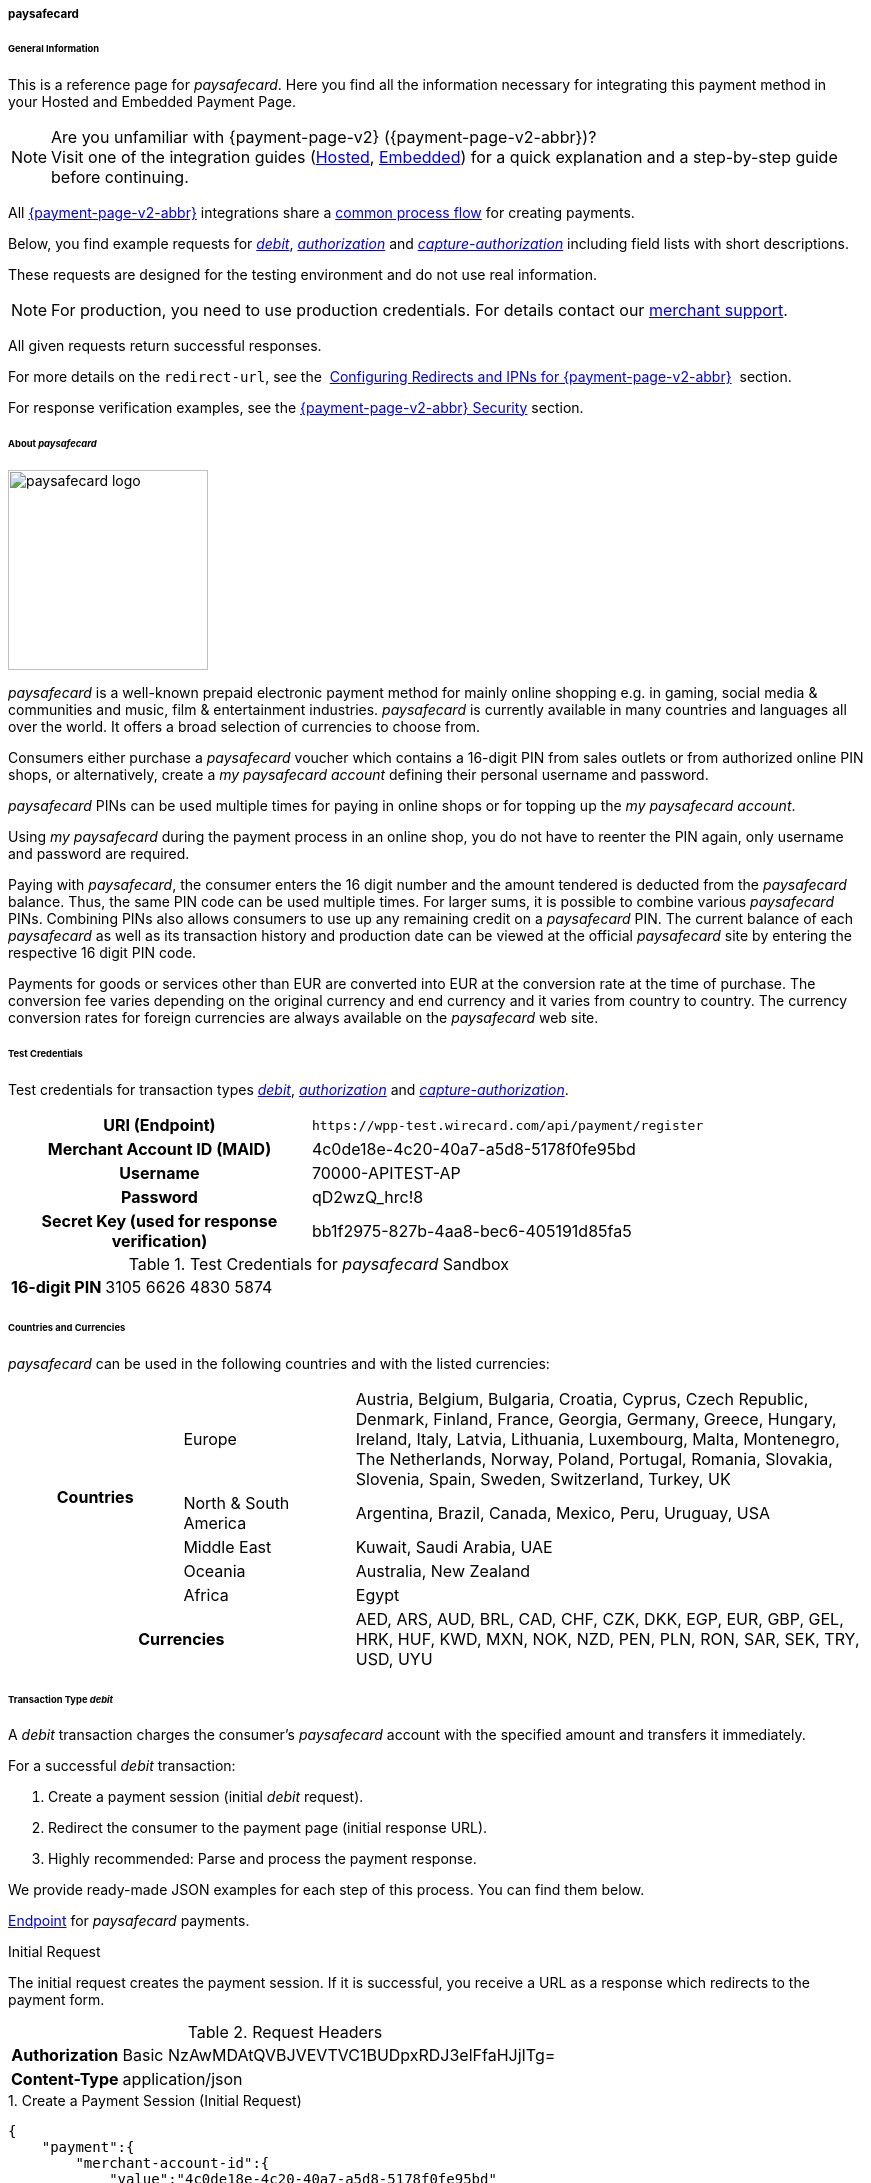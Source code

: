 [#PPv2_paysafecard]
===== paysafecard

[#PPv2_paysafecard_General]
====== General Information

This is a reference page for _paysafecard_. Here you find all the
information necessary for integrating this payment method in
your Hosted and Embedded Payment Page.

.Are you unfamiliar with {payment-page-v2} ({payment-page-v2-abbr})?

NOTE: Visit one of the integration guides
(<<PaymentPageSolutions_PPv2_HPP_Integration, Hosted>>,
<<PaymentPageSolutions_PPv2_EPP_Integration, Embedded>>) for a quick explanation and
a step-by-step guide before continuing.

All <<PPv2, {payment-page-v2-abbr}>> integrations share a
<<PPSolutions_PPv2_Workflow, common process flow>>﻿ for creating payments.

Below, you find example requests for <<PPv2_paysafecard_TransactionType_debit, _debit_>>,
<<PPv2_paysafecard_TransactionType_authorization, _authorization_>> and
<<PPv2_paysafecard_TransactionType_capture, _capture-authorization_>>
including field lists with short descriptions.

These requests are designed for the testing environment and do not
use real information. 

NOTE: For production, you need to use production credentials. For details
contact our <<ContactUs, merchant support>>.

All given requests return successful responses.

For more details on the ``redirect-url``, see the 
<<PPSolutions_PPv2_ConfigureRedirects, Configuring Redirects and IPNs for {payment-page-v2-abbr}>>﻿﻿ 
section.

For response verification examples, see
the <<PPSolutions_PPv2_PPv2Security, {payment-page-v2-abbr} Security>>﻿ section.

[#PPv2_paysafecard_About]
====== About _paysafecard_

image::images\03-01-04-08-paysafecard/paysafecard_logo.png[paysafecard logo,width=200]

_paysafecard_ is a well-known prepaid electronic payment method for mainly
online shopping e.g. in gaming, social media & communities and music, film &
entertainment industries. _paysafecard_ is currently available in many
countries and languages all over the world. It offers a broad selection
of currencies to choose from.

Consumers either purchase a _paysafecard_ voucher which contains a
16-digit PIN from sales outlets or from authorized online PIN shops, or
alternatively, create a _my paysafecard account_ defining their personal
username and password.

_paysafecard_ PINs can be used multiple times for paying in online shops
or for topping up the _my paysafecard account_.

Using _my paysafecard_ during the payment process in an online shop, you
do not have to reenter the PIN again, only username and password are
required.

Paying with _paysafecard_, the consumer enters the 16 digit number and the
amount tendered is deducted from the _paysafecard_ balance. Thus, the same
PIN code can be used multiple times. For larger sums, it is possible to
combine various _paysafecard_ PINs. Combining PINs also allows consumers
to use up any remaining credit on a _paysafecard_ PIN. The current balance
of each _paysafecard_ as well as its transaction history and production
date can be viewed at the official _paysafecard_ site by entering the
respective 16 digit PIN code.

Payments for goods or services other than EUR are converted into EUR at
the conversion rate at the time of purchase. The conversion fee varies
depending on the original currency and end currency and it varies from
country to country. The currency conversion rates for foreign currencies
are always available on the _paysafecard_ web site.

[#PPv2_paysafecard_TestCredentials]
====== Test Credentials

Test credentials for transaction types <<PPv2_paysafecard_TransactionType_debit, _debit_>>,
<<PPv2_paysafecard_TransactionType_authorization, _authorization_>> and
<<PPv2_paysafecard_TransactionType_capture, _capture-authorization_>>.

[cols="35h,65"]
|===
| URI (Endpoint)
|``\https://wpp-test.wirecard.com/api/payment/register``
| Merchant Account ID (MAID)
| 4c0de18e-4c20-40a7-a5d8-5178f0fe95bd
| Username
| 70000-APITEST-AP
| Password
| qD2wzQ_hrc!8
| Secret Key (used for response verification)
| bb1f2975-827b-4aa8-bec6-405191d85fa5
|===

[#PPv2_paysafecard_TestCredentials_Additional]
.Test Credentials for _paysafecard_ Sandbox

[cols="15h,85"]
|===
| 16-digit PIN
|3105 6626 4830 5874
|===

[#PPv2_paysafecard_Countries]
====== Countries and Currencies

_paysafecard_ can be used in the following countries and with the listed
currencies:

[width="100%",cols="20%,20%,60%",]
|===
.5+h|Countries |Europe
|Austria, Belgium, Bulgaria, Croatia, Cyprus, Czech Republic, Denmark,
Finland, France, Georgia, Germany, Greece, Hungary, Ireland, Italy,
Latvia, Lithuania, Luxembourg, Malta, Montenegro, The Netherlands,
Norway, Poland, Portugal, Romania, Slovakia, Slovenia, Spain, Sweden,
Switzerland, Turkey, UK

|North & South America
|Argentina, Brazil, Canada, Mexico, Peru, Uruguay, USA

|Middle East
|Kuwait, Saudi Arabia, UAE

|Oceania
|Australia, New Zealand

|Africa
|Egypt

2+h|Currencies |AED, ARS, AUD, BRL, CAD, CHF, CZK, DKK, EGP, EUR, GBP,
GEL, HRK, HUF, KWD, MXN, NOK, NZD, PEN, PLN, RON, SAR, SEK, TRY, USD,
UYU
|===

[#PPv2_paysafecard_TransactionType_debit]
====== Transaction Type _debit_

A _debit_ transaction charges the consumer's _paysafecard_ account with the
specified amount and transfers it immediately.

For a successful _debit_ transaction:

. Create a payment session (initial _debit_ request).
. Redirect the consumer to the payment page (initial response URL).
. Highly recommended: Parse and process the payment response.

//-

We provide ready-made JSON examples for each step of this process. You
can find them below.

<<PPv2_paysafecard_TestCredentials, Endpoint>> for _paysafecard_ payments.

.Initial Request

The initial request creates the payment session. If it is
successful, you receive a URL as a response which redirects to the payment form.

.Request Headers

[cols="20,80"]
|===
h| Authorization
| Basic NzAwMDAtQVBJVEVTVC1BUDpxRDJ3elFfaHJjITg=
h| Content-Type
| application/json
|===

.1. Create a Payment Session (Initial Request)

[source,json]
----
{
    "payment":{
        "merchant-account-id":{
            "value":"4c0de18e-4c20-40a7-a5d8-5178f0fe95bd"
        },
        "request-id":"{{$guid}}",
        "transaction-type":"debit",
        "requested-amount":{
            "value":10.1,
            "currency":"EUR"
        },
        "account-holder":{
            "merchant-crm-id":"A123456789"
        },
        "payment-methods":{
            "payment-method":[
               {
               "name":"paysafecard"
                }
            ]
        },
        "notifications": {
            "notification": [
                {
                "url": "https://yourdomain.com/ipn.php"
                }
            ]
        },
        "success-redirect-url": "https://demoshop-test.wirecard.com/demoshop/#/success",
        "cancel-redirect-url": "https://demoshop-test.wirecard.com/demoshop/#/cancel",
        "fail-redirect-url": "https://demoshop-test.wirecard.com/demoshop/#/error"
    }
}
----

[cols="5e,5,5,5,5,45"]
|===
2+| Field (JSON) | Data Type | Required/Optional | Size | Description

|merchant-account-id e|value |String |Required |36 |A unique identifier assigned
to every merchant account (by Wirecard).
2+|request-id |String |Required |64 a|A unique identifier assigned by the merchant
to each request. Used when searching for or referencing it later.

You may enter any ``request-id`` that has never been used before.

As the request ID must be unique, ``{{$guid}}`` serves as a placeholder; Postman
uses it to generate a random ``request-id`` for testing.

Allowed characters:  [a-z0-9-_]

2+|transaction-type |String |Required |n/a a|The requested transaction type, i.e.
``debit``.

Available transaction types for _paysafecard_:

- ``authorization``
- ``capture-authorization``
- ``debit``

//-

.2+|requested-amount  e|value |Numeric |Required |9.2 a|The full amount that is
requested/contested in a transaction. 2 decimal digits allowed.

Use . (decimal point) as the separator.

|currency |String |Required |3 a|The currency of the requested/contested
transaction amount. For _paysafecard_ payments, the currency must be set to ``EUR``.

Format: 3-character abbreviation according to ISO 4217.

|account-holder e|merchant-crm-id |String |Required |64 |Unique ID identifying
the consumer of your online shop, e.g. from your CRM system. +
The parameter must not be a human readable email address. However, if an
email address is used, you have to hash it beforehand.
|payment-method e|name |String |required |256 |The name of the payment method used for the transaction, i.e. ``paysafecard``

2+|notification-url |String |Optional ||The URL to which Wirecard Payment Gateway
sends the transaction outcome.
2+|success-redirect-url |String |Required |2000 a|The URL to which the consumer
is redirected after a successful payment,
e.g. ``\https://demoshop-test.wirecard.com/demoshop/#/success``
2+|fail-redirect-url |String |Required |2000 a|The URL to which the consumer is
redirected after a failed payment,
e.g. ``\https://demoshop-test.wirecard.com/demoshop/#/error``
2+|cancel-redirect-url |String |Required |2000 a|The URL to which the consumer
is redirected after having canceled a payment,
e.g. ``\https://demoshop-test.wirecard.com/demoshop/#/cancel``
|===

[#PPv2_paysafecard_TransactionType_debit_redirect]
.2. Redirect the Consumer to the Payment Page (Initial Response URL)

[source,json]
----
{
"payment-redirect-url": "https://wpp-test.wirecard.com/processing?wPaymentToken=V7VmWd2cB5hR9LB7X_KZRYDbY1brTNYpvZI-p98DnuE"
}
----

[cols="25e,15,60"]
|===
|Field (JSON) |Data Type |Description

|payment-redirect-url |String |The URL which redirects to the payment
form (hosted by _paysafecard_). Sent as a response to the initial request.
|===

At this point, you need to redirect your consumer to
``payment-redirect-url`` (or render it in an _iframe_ depending on your
<<PPv2, integration method>>﻿).

Consumers are redirected to the payment form. There they enter their
data and submit the form to confirm the payment. A payment can be:

- successful (``transaction-state: success``),
- failed (``transaction-state: failed``),
- canceled. The consumer canceled the payment before/after submission
(``transaction-state: failed``).

//-

The transaction result is the value of ``transaction-state`` in the
payment response. More details (including the status code) can also be
found in the payment response in the ``statuses`` object. Canceled
payments are returned as  _failed_, but the ``status description`` indicates it
was canceled.

In any case (unless the consumer cancels the transaction on a 3rd party
provider page), a base64 encoded response containing payment information
is sent to the configured redirection URL. See
<<PPSolutions_PPv2_ConfigureRedirects, Configuring Redirects and IPNs for {payment-page-v2-abbr}>>﻿﻿
for more details on redirection targets after payment & transaction status
notifications.

You can find a decoded payment response example below.

.3. Parse and Process the Payment Response (Decoded Payment Response)

[source,json]
----
{
    "payment" : {
        "merchant-account-id" : {
            "value" : "4c0de18e-4c20-40a7-a5d8-5178f0fe95bd"
        },
        "request-id" : "66b62159-691f-40e3-8411-24c854bb0f8b",
        "account-holder" : {
            "merchant-crm-id" : "A123456789"
        },
        "transaction-type" : "debit",
        "parent-transaction-id" : "8d2ec658-d234-44cb-b557-791489e8464f",
        "payment-methods" : {
            "payment-method" : [ {
                "name" : "paysafecard"
            } ]
        },
        "transaction-state" : "success",
        "transaction-id" : "1f806091-5ab1-4832-8ccf-64232f1a7677",
        "completion-time-stamp" : "2018-09-26T05:54:20",
        "requested-amount" : {
            "currency" : "EUR",
            "value" : 10.100000
        },
        "statuses" : {
            "status" : [ {
                "description" : "The resource was successfully created.",
                "severity" : "information",
                "code" : "201.0000"
            } ]
        },
        "api-id" : "wpp",
        "success-redirect-url" : "https://demoshop-test.wirecard.com/demoshop/#/success",
        "cancel-redirect-url" : "https://demoshop-test.wirecard.com/demoshop/#/cancel",
        "fail-redirect-url" : "https://demoshop-test.wirecard.com/demoshop/#/error"
    }
}
----

[cols="10e,10,10,70"]
|===
2+|Field (JSON) |Data Type |Description

|merchant-account-id e|value |String |A unique identifier assigned to every
merchant account (by Wirecard). You receive a unique merchant account ID for
each payment method.
2+|request-id |String |A unique identifier assigned to every request
(by merchant). Used when searching for or referencing it later.
|account-holder e|merchant-crm-id |String |Unique ID identifying the consumer
of your online shop, e.g. from your CRM system.
2+|transaction-type |String |The requested transaction type, here: ``debit``.
2+|parent-transaction-id |String |The ID of the transaction being referenced
as a parent. As a _debit_ transaction is internally split into sub-transactions,
the ``parent-transaction-id`` serves to link these sub-transactions.
|payment-method e|name |String |The name of the payment method
used for the transaction, here: ``paysafecard``.
2+|transaction-state |String a|The current transaction state.

Possible values:

- ``in-progress``
- ``success``
- ``failed``

//-

Typically, a transaction starts with state _in-progress_ and finishes with
state either _success_ or _failed_. This information is returned in the response
only.
2+|transaction-id |String |A unique identifier assigned to every transaction.
Used when searching for or referencing it later.
2+|completion-time-stamp |Date a|The UTC/ISO time-stamp documenting the time and
date when the transaction was executed.

Format: YYYY-MM-DDThh:mm:ss.sssZ (ISO).
.2+|requested-amount  e|value |Numeric |The full amount that was
requested/contested in the transaction.
|currency |String a|The currency of the requested/contested transaction amount.

Format: 3-character abbreviation according to ISO 4217.
.3+|status e|description |String a|The description of the
transaction status message.

See the <<StatusCodes, complete list of status codes and descriptions>>.
|severity |String a|The definition of the status message.

Possible values:

- ``information``
- ``warning``
- ``error``

//-

|code |String a|Status code of the status message. +
See the <<StatusCodes, complete list of status codes and descriptions>>.
2+|api-id |String |Identifier of the currently used API.
2+|success-redirect-url |String a|The URL to which the consumer is redirected
after a successful payment,
e.g. ``\https://demoshop-test.wirecard.com/demoshop/#/success``
2+|cancel-redirect-url |String a|The URL to which the consumer is redirected
after having cancelled a payment,
e.g. ``\https://demoshop-test.wirecard.com/demoshop/#/cancel``
2+|fail-redirect-url |String a|The URL to which the consumer is redirected
after an unsuccessful payment,
e.g. ``\https://demoshop-test.wirecard.com/demoshop/#/error``
|===

[#PPv2_paysafecard_TransactionType_authorization]
====== Transaction Type _authorization_

An _authorization_

- reserves funds on a consumer's _paysafecard_ account (e.g. until the
merchant ships/delivers the goods/services).
- does not trigger money transfer.  

//-

To transfer money, the amount has to be captured with the transaction
type _capture-authorization_.

For a successful _authorization_ transaction

. Create an _authorization_ session (initial _authorization_ request).
. Redirect the consumer to the payment page (initial response URL).
. Highly recommended: Parse and process the payment response.

//-

<<PPv2_paysafecard_TestCredentials, Endpoint>> for _paysafecard_ payments.

.Initial Request

The initial request creates the payment session. If it's
successful, you receive a URL as a response which redirects to the
_paysafecard_ payment form.

.Request Headers

[cols="20,80"]
|===
h| Authorization
| Basic NzAwMDAtQVBJVEVTVC1BUDpxRDJ3elFfaHJjITg=
h| Content-Type
| application/json
|===

.1. Create a Payment Session (Initial Request)

[source,json]
----
{
    "payment":{
        "merchant-account-id":{
            "value":"4c0de18e-4c20-40a7-a5d8-5178f0fe95bd"
        },
        "request-id":"{{$guid}}",
        "transaction-type":"authorization",
        "requested-amount":{
            "value":10.1,
            "currency":"EUR"
        },
        "account-holder":{
            "merchant-crm-id":"A123456789"
        },
        "payment-methods":{
            "payment-method":[
               {
               "name":"paysafecard"
                }
            ]
        },
        "notifications": {
            "notification": [
                {
                "url": "https://yourdomain.com/ipn.php"
                }
            ]
        },
        "success-redirect-url": "https://demoshop-test.wirecard.com/demoshop/#/success",
        "cancel-redirect-url": "https://demoshop-test.wirecard.com/demoshop/#/cancel",
        "fail-redirect-url": "https://demoshop-test.wirecard.com/demoshop/#/error"
    }
}
----

[cols="5e,5,5,5,5,45"]
|===
2+| Field (JSON) | Data Type | Required/Optional | Size | Description

|merchant-account-id e|value |String |Required |36 |A unique identifier assigned
to every merchant account (by Wirecard).
2+|request-id |String |Required |64 a|A unique identifier assigned by the merchant
to each request. Used when searching for or referencing it later.

You may enter any ``request-id`` that has never been used before.

As the request ID must be unique, ``{{$guid}}`` serves as a placeholder; Postman
uses it to generate a random ``request-id`` for testing.

Allowed characters:  [a-z0-9-_]

2+|transaction-type |String |Required |n/a a|The requested transaction type, i.e.
``authorization``.

Available transaction types for _paysafecard_:

- ``authorization``
- ``capture-authorization``
- ``debit``

//-

.2+|requested-amount  e|value |Numeric |Required |9.2 a|The full amount that is
requested/contested in a transaction. 2 decimal digits allowed.

Use . (decimal point) as the separator.

|currency |String |Required |3 a|The currency of the requested/contested
transaction amount. For _paysafecard_ payments, the currency must be set to ``EUR``.

Format: 3-character abbreviation according to ISO 4217.

|account-holder e|merchant-crm-id |String |Required |64 |Unique ID identifying
the consumer of your online shop, e.g. from your CRM system. +
The parameter must not be a human readable email address. However, if an
email address is used, you have to hash it beforehand.
|payment-method e|name |String |required |256 |The name of the payment method used for the transaction, i.e. ``paysafecard``

2+|notification-url |String |Optional ||The URL to which Wirecard Payment Gateway
sends the transaction outcome.
2+|success-redirect-url |String |Required |2000 a|The URL to which the consumer
is redirected after a successful payment,
e.g. ``\https://demoshop-test.wirecard.com/demoshop/#/success``
2+|fail-redirect-url |String |Required |2000 a|The URL to which the consumer is
redirected after a failed payment,
e.g. ``\https://demoshop-test.wirecard.com/demoshop/#/error``
2+|cancel-redirect-url |String |Required |2000 a|The URL to which the consumer
is redirected after having canceled a payment,
e.g. ``\https://demoshop-test.wirecard.com/demoshop/#/cancel``
|===


.2. Redirect the Consumer to the Payment Page (Sample Response URL)

The response to this initial _authorization_ request is the 
``payment-redirect-url``.
Proceed with <<PPv2_paysafecard_TransactionType_debit_redirect, step 2>> in a
similar way as described for _debit_.

.3. Parse and Process the _authorization_ Response (Decoded Payment Response)

[source,json]
----
{
    "payment" : {
        "merchant-account-id" : {
            "value" : "4c0de18e-4c20-40a7-a5d8-5178f0fe95bd"
        },
        "request-id" : "66b62159-691f-40e3-8411-24c854bb0f8b",
        "account-holder" : {
            "merchant-crm-id" : "A123456789"
        },
        "transaction-type" : "authorization",
        "parent-transaction-id" : "8d2ec658-d234-44cb-b557-791489e8464f",
        "payment-methods" : {
            "payment-method" : [ {
                "name" : "paysafecard"
            } ]
        },
        "transaction-state" : "success",
        "transaction-id" : "The-transaction-id-received-here-is-the-parent-transaction-id-of-the-following-capture-authorization",
        "completion-time-stamp" : "2018-09-26T05:54:20",
        "requested-amount" : {
            "currency" : "EUR",
            "value" : 10.100000
        },
        "statuses" : {
            "status" : [ {
                "description" : "The resource was successfully created.",
                "severity" : "information",
                "code" : "201.0000"
            } ]
        },
        "api-id" : "wpp",
        "success-redirect-url" : "https://demoshop-test.wirecard.com/demoshop/#/success",
        "cancel-redirect-url" : "https://demoshop-test.wirecard.com/demoshop/#/cancel",
        "fail-redirect-url" : "https://demoshop-test.wirecard.com/demoshop/#/error"
    }
}
----

[cols="10e,10,10,70"]
|===
2+|Field (JSON) |Data Type |Description

|merchant-account-id e|value |String |A unique identifier assigned to every
merchant account (by Wirecard). You receive a unique merchant account ID for
each payment method.
2+|request-id |String |A unique identifier assigned to every request
(by merchant). Used when searching for or referencing it later.
|account-holder e|merchant-crm-id |String |Unique ID identifying the consumer
of your online shop, e.g. from your CRM system. The parameter must not be a human
readable email address. However, if an email address is used, you have to hash it
beforehand.
2+|transaction-type |String |The requested transaction type, i.e. ``authorization``.
2+|parent-transaction-id |String |The ID of the transaction being referenced
as a parent (e.g. the transaction ID of a previous internal get-url).
|payment-method e|name |String |The name of the payment method
used for the transaction, here: ``paysafecard``.
2+|transaction-state |String a|The current transaction state.

Possible values:

- ``in-progress``
- ``success``
- ``failed``

//-

Typically, a transaction starts with state _in-progress_ and finishes with
state either _success_ or _failed_. This information is returned in the response
only.
2+|transaction-id |String |A unique identifier assigned to every transaction.
Used when searching for or referencing it later. +
The transaction ID of an authorization is the parent transaction ID of the following
capture-authorization request.
2+|completion-time-stamp |Date a|The UTC/ISO time-stamp documenting the time and
date when the transaction was executed.

Format: YYYY-MM-DDThh:mm:ss.sssZ (ISO).
.2+|requested-amount  e|value |Numeric |The full amount that was
requested/contested in the transaction.
|currency |String a|The currency of the requested/contested transaction amount.

Format: 3-character abbreviation according to ISO 4217.
.3+|status e|description |String a|The description of the
transaction status message.
See the <<StatusCodes, complete list of status codes and descriptions>>.
|severity |String a|The definition of the status message.

Possible values:

- ``information``
- ``warning``
- ``error``

//-

|code |String a|Status code of the status message. +
See the <<StatusCodes, complete list of status codes and descriptions>>.
2+|api-id |String |Identifier of the currently used API.
2+|success-redirect-url |String a|The URL to which the consumer is redirected
after a successful payment,
e.g. ``\https://demoshop-test.wirecard.com/demoshop/#/success``
2+|cancel-redirect-url |String a|The URL to which the consumer is redirected
after having cancelled a payment,
e.g. ``\https://demoshop-test.wirecard.com/demoshop/#/cancel``
2+|fail-redirect-url |String a|The URL to which the consumer is redirected
after an unsuccessful payment,
e.g. ``\https://demoshop-test.wirecard.com/demoshop/#/error``
|===


[#PPv2_paysafecard_TransactionType_capture]
====== Transaction Type _capture-authorization_

A capture-authorization transfers funds reserved by a
prior <<PPv2_paysafecard_TransactionType_authorization, _authorization_>> 
request from the consumer's account.
You can refer to a preceding _authorization_ with the
field ``parent-transaction-id``. The ``transaction-id`` from an
_authorization_ response is the ``parent-transaction-id`` of the
following _capture-authorization_ request.

<<PPv2_paysafecard_TestCredentials, Endpoint>> for _paysafecard_ payments.

.Initial Request

The initial request creates the payment session. If it is
successful, you receive a URL as a response which redirects to the
_paysafecard_ payment form.

.Request Headers

[cols="20,80"]
|===
h| Authorization
| Basic NzAwMDAtQVBJVEVTVC1BUDpxRDJ3elFfaHJjITg=
h| Content-Type
| application/json
|===

._capture-authorization_ (request)

[source,json]
----
{
    "payment": {
        "merchant-account-id":{
            "value":"4c0de18e-4c20-40a7-a5d8-5178f0fe95bd"
        },
        "request-id":"{{$guid}}",
        "transaction-type":"capture-authorization",
        "parent-transaction-id": "enter-the-transaction-id-of-the-preceding-authorization",
        "requested-amount":{
            "value":10.1,
            "currency":"EUR"
        },
        "payment-methods":{
            "payment-method":[
                {
                   "name":"paysafecard"
                }
            ]
        },
        "account-holder":{
            "merchant-crm-id":"A123456789"
        },
        "notifications": {
            "notification": [
                {
                "url": "https://yourdomain.com/ipn.php"
                }
            ]
        },
        "success-redirect-url":"https://demoshop-test.wirecard.com/demoshop/#/success",
        "cancel-redirect-url":"https://demoshop-test.wirecard.com/demoshop/#/cancel",
        "fail-redirect-url":"https://demoshop-test.wirecard.com/demoshop/#/error"
   }
}
----

[cols="5e,5,5,5,5,45"]
|===
2+| Field (JSON) | Data Type | Required/Optional | Size | Description

|merchant-account-id e|value |String |Required |36 |A unique identifier assigned
to every merchant account (by Wirecard).
2+|request-id |String |Required |64 a|A unique identifier assigned by the merchant
to each request. Used when searching for or referencing it later.

You may enter any ``request-id`` that has never been used before.

As the request ID must be unique, ``{{$guid}}`` serves as a placeholder; Postman
uses it to generate a random ``request-id`` for testing.

Allowed characters:  [a-z0-9-_]

2+|transaction-type |String |Required |n/a a|The requested transaction type, i.e.
``authorization``.

Available transaction types for _paysafecard_:

- ``authorization``
- ``capture-authorization``
- ``debit``

//-
2+|parent-transaction-id |String | Required | 36 | The ID of the transaction being referenced
as a parent (e.g. the transaction ID of a previous internal get-url).
.2+|requested-amount  e|value |Numeric |Required |9.2 a|The full amount that is
requested/contested in a transaction. 2 decimal digits allowed.

Use . (decimal point) as the separator.

|currency |String |Required |3 a|The currency of the requested/contested
transaction amount. For _paysafecard_ payments, the currency must be set to ``EUR``.

Format: 3-character abbreviation according to ISO 4217.

|account-holder e|merchant-crm-id |String |Required |64 |Unique ID identifying
the consumer of your online shop, e.g. from your CRM system. +
The parameter must not be a human readable email address. However, if an
email address is used, you have to hash it beforehand.
|payment-method e|name |String |required |256 |The name of the payment method used for the transaction, i.e. ``paysafecard``

2+|notification-url |String |Optional ||The URL to which Wirecard Payment Gateway
sends the transaction outcome.
2+|success-redirect-url |String |Required |2000 a|The URL to which the consumer
is redirected after a successful payment,
e.g. ``\https://demoshop-test.wirecard.com/demoshop/#/success``
2+|fail-redirect-url |String |Required |2000 a|The URL to which the consumer is
redirected after a failed payment,
e.g. ``\https://demoshop-test.wirecard.com/demoshop/#/error``
2+|cancel-redirect-url |String |Required |2000 a|The URL to which the consumer
is redirected after having canceled a payment,
e.g. ``\https://demoshop-test.wirecard.com/demoshop/#/cancel``
|===


._capture-authorization_ (response)

[source,json]
----
{
    "payment": {
        "merchant-account-id": {
            "value": "4c0de18e-4c20-40a7-a5d8-5178f0fe95bd"
        },
        "request-id": "37f26cbf-f4aa-429e-9966-82d2b3cbad46",
        "account-holder": {
            "merchant-crm-id": "A123456789"
        },
        "transaction-type": "capture-authorization",
        "parent-transaction-id": "6dadad3d-3cbd-4789-8165-ffdf15752bca",
        "payment-methods": {
            "payment-method": [
                {
                    "name": "paysafecard"
                }
            ]
        },
        "transaction-state": "success",
        "transaction-id": "2a1baa9d-d29f-408c-8bed-ec38194e4e16",
        "completion-time-stamp": "2018-10-01T13:17:58",
        "requested-amount": {
            "value": 10.1,
            "currency": "EUR"
        },
        "statuses": {
            "status": [
                {
                    "code": "201.0000",
                    "description": "paysafecard:The resource was successfully created.",
                    "severity": "information"
                }
            ]
        },
        "api-id": "wpp",
        "success-redirect-url": "https://demoshop-test.wirecard.com/demoshop/#/success",
        "cancel-redirect-url": "https://demoshop-test.wirecard.com/demoshop/#/cancel",
        "fail-redirect-url": "https://demoshop-test.wirecard.com/demoshop/#/error",
        }
    }
}
----

[cols="10e,10,10,70"]
|===
2+|Field (JSON) |Data Type |Description

|merchant-account-id e|value |String |A unique identifier assigned to every
merchant account (by Wirecard). You receive a unique merchant account ID for
each payment method.
2+|request-id |String |A unique identifier assigned to every request
(by merchant). Used when searching for or referencing it later.
|account-holder e|merchant-crm-id |String |Unique ID identifying the consumer
of your online shop, e.g. from your CRM system. The parameter must not be a human
readable email address. However, if an email address is used, you have to hash it
beforehand.
2+|transaction-type |String |The requested transaction type, i.e. ``capture-authorization``.
2+|parent-transaction-id |String |The ID of the transaction being referenced
as a parent, i.e. the transaction ID of the preceding authorization.
|payment-method e|name |String |The name of the payment method
used for the transaction, i.e. ``paysafecard``.
2+|transaction-state |String a|The current transaction state.

Possible values:

- ``in-progress``
- ``success``
- ``failed``

//-

Typically, a transaction starts with state _in-progress_ and finishes with
state either _success_ or _failed_. This information is returned in the response
only.
2+|transaction-id |String |A unique identifier assigned to every transaction.
Used when searching for or referencing it later.
2+|completion-time-stamp |Date a|The UTC/ISO time-stamp documenting the time and
date when the transaction was executed.

Format: YYYY-MM-DDThh:mm:ss.sssZ (ISO).
.2+|requested-amount  e|value |Numeric |The full amount that was
requested/contested in the transaction.
|currency |String a|The currency of the requested/contested transaction amount.

Format: 3-character abbreviation according to ISO 4217.
.3+|status e|description |String a|The description of the
transaction status message.
See the <<StatusCodes, complete list of status codes and descriptions>>.
|severity |String a|The definition of the status message.

Possible values:

- ``information``
- ``warning``
- ``error``

//-

|code |String a|Status code of the status message. +
See the <<StatusCodes, complete list of status codes and descriptions>>.
2+|api-id |String |Identifier of the currently used API.
2+|success-redirect-url |String a|The URL to which the consumer is redirected
after a successful payment,
e.g. ``\https://demoshop-test.wirecard.com/demoshop/#/success``
2+|cancel-redirect-url |String a|The URL to which the consumer is redirected
after having cancelled a payment,
e.g. ``\https://demoshop-test.wirecard.com/demoshop/#/cancel``
2+|fail-redirect-url |String a|The URL to which the consumer is redirected
after an unsuccessful payment,
e.g. ``\https://demoshop-test.wirecard.com/demoshop/#/error``
|===


[#PPv2_paysafecard_void]
*_void-authorization_*

You may cancel an _authorization_ using the <<RestApi, REST API>>, if the
_authorization_ was successful and has neither been captured nor voided before.

Only the whole authorized amount may be voided.

For a void process you must provide a ``parent-transaction-id``. This is the
``transaction-id`` of the preceding _authorization_. You can gather it from the
response to a successful authorization.

[#PPv2_paysafecard_JSONNVPFields]
====== NVP Field Reference

NVP equivalents for JSON fields (for migrating merchants).

Here you can:

- find the NVP equivalents for JSON fields (for migrating merchants),
- see the structure of a full request (optional fields included).

//-

[#PPv2_paysafecard_JSONNVPFields_request]
.JSON Structure for _paybox_ Requests

[source,json]
----
{    "payment":{
        "merchant-account-id":{
            "value":"string"
        },
        "request-id":"string",
        "transaction-type":"string",
        "requested-amount":{
            "value":0,
            "currency":"string"
        },
        "account-holder":{
            "merchant-crm-id":"string"
        },
        "payment-methods":{
            "payment-method":[
               {
               "name":"paysafecard"
                }
            ]
        },
        "success-redirect-url": "string",
        "cancel-redirect-url": "string",
        "fail-redirect-url": "string"
    }
}
----

[cols="e,e,e"]
|===
|Field (NVP) |Field (JSON) |JSON Parent

|merchant_account_id |value |merchant-account-id ({ })
|request_id |request-id |payment ({ })
|transaction_type |transaction-type |payment ({ })
|requested_amount |value |requested-amount ({ })
|requested_amount_currency |currency |requested-amount ({ })
|merchant_crm_id |merchant-crm-id |account-holder ({ })
|payment_method |payment-method ([ ])/name |payment-methods ({ })
|success_redirect_url |success-redirect-url |payment ({ })
|fail_redirect_url |fail-redirect-url |payment ({ })
|cancel_redirect_url |cancel-redirect-url |payment ({ })
|ip_address |ip-address |payment ({ })
|===


.Response-Only Fields
[#PPv2_paysafecard_JSONNVPFields_response]

[source,json]
----
{
    "payment" : {
        "transaction-state" : "string",
        "transaction-id" : "string",
        "completion-time-stamp" : "date",
        "api-id" : "string",
        "statuses" : {
            "status" : [ {
                "description" : "string",
                "severity" : "string",
                "code" : "string"
            } ]
        }
    }
}
----

[cols="e,e,e"]
|===
|Field (NVP) |Field (JSON) |JSON Parent

|transaction_id |transaction-id |payment ({ })
|transaction_state |transaction-state |payment ({ })
|completion_time_stamp |completion-time-stamp |payment ({ })
|api_id |api-id |payment ({ })
|status_description_n |status ([ {} ])/ description |statuses ({ })
|status_severity_n |status ([ {} ])/ severity |statuses ({ })
|status_code_n |status ([ {} ])/ code |statuses ({ })
|===

//-
